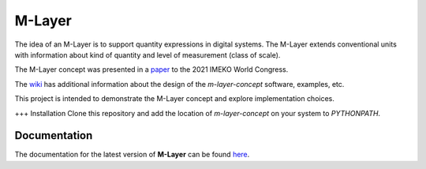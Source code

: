 =======
M-Layer
=======

|docs|

The idea of an M-Layer is to support quantity expressions in digital systems. The M-Layer extends conventional units with information about kind of quantity and level of measurement (class of scale). 

The M-Layer concept was presented in a `paper <http://dx.doi.org/10.1016/j.measen.2021.100102>`_ to the 2021 IMEKO World Congress.

The `wiki <https://github.com/apmp-dxfg/m-layer-concept/wiki>`_ has additional information about the design of the `m-layer-concept` software, examples, etc.

This project is intended to demonstrate the M-Layer concept and explore implementation choices.

+++ Installation
Clone this repository and add the location of `m-layer-concept` on your system to `PYTHONPATH`.

Documentation
=============

The documentation for the latest version of **M-Layer** can be found `here <https://m-layer-concept.readthedocs.io/>`_.  

.. |docs| image:: https://readthedocs.org/projects/m-layer-concept/badge/?version=latest
    :target: https://m-layer-concept.readthedocs.io/en/latest/?badge=latest
    :alt: Documentation Status
      